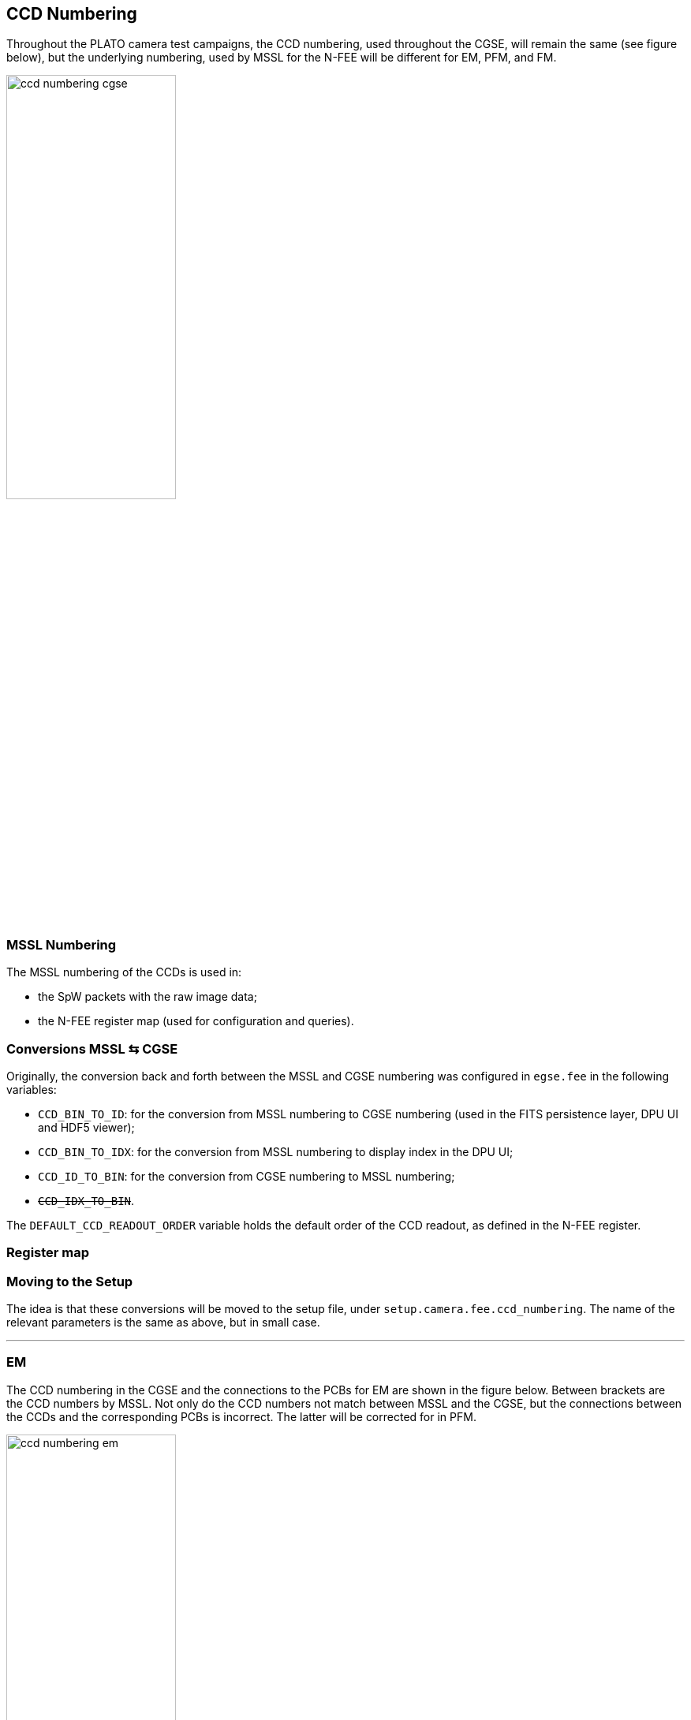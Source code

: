 == CCD Numbering

Throughout the PLATO camera test campaigns, the CCD numbering, used throughout the CGSE, will remain the same (see figure below), but the underlying numbering, used by MSSL for the N-FEE will be different for EM, PFM, and FM.

image::../images/ccd-numbering-cgse.png[width=50%,align="center", id="ccd-numbering-cgse"]

=== MSSL Numbering

The MSSL numbering of the CCDs is used in:

- the SpW packets with the raw image data;
- the N-FEE register map (used for configuration and queries).

=== Conversions MSSL &#8646; CGSE

Originally, the conversion back and forth between the MSSL and CGSE numbering was configured in `egse.fee` in the following variables:

- `CCD_BIN_TO_ID`: for the conversion from MSSL numbering to CGSE numbering (used in the FITS persistence layer, DPU UI and HDF5 viewer);
- `CCD_BIN_TO_IDX`: for the conversion from MSSL numbering to display index in the DPU UI;
- `CCD_ID_TO_BIN`: for the conversion from CGSE numbering to MSSL numbering;
- `+++<del>CCD_IDX_TO_BIN</del>+++`.

The `DEFAULT_CCD_READOUT_ORDER` variable holds the default order of the CCD readout, as defined in the N-FEE register.

=== Register map



=== Moving to the Setup

The idea is that these conversions will be moved to the setup file, under `setup.camera.fee.ccd_numbering`.  The name of the relevant parameters is the same as above, but in small case.

---

=== EM
The CCD numbering in the CGSE and the connections to the PCBs for EM are shown in the figure below.  Between brackets are the CCD numbers by MSSL.  Not only do the CCD numbers not match between MSSL and the CGSE, but the connections between the CCDs and the corresponding PCBs is incorrect.  The latter will be corrected for in PFM.

image::../images/ccd-numbering-em.png[width=50%,align="center"]

==== Reference Documents

The entries in the N-FEE register map for EM are stipulated in the following reference document:

|===
|N-FEE ICD | PLATO-MSSL-PL-ICD-0002 (issue 12.0, 05/05/2022)
|Register map (Attachment) | PLATO-MSSL-PL-PL-FI-0003_1.0_N-FEE_EM1_EM2_Register_MAP.xlsx
|===

==== Common EGSE

===== CDD conversions
- CCD_BIN_TO_ID: [3, 4, 1, 2]
- CCD_BIN_TO_IDX: [2, 3, 0, 1]
- CCD_ID_TO_BIN: [0, 0b10, 0b11, 0b00, 0b01]
- +++<del>CCD_IDX_TO_BIN: [0b10, 0b11, 0b00, 0b01]</del>+++

===== CCD IDs
- CCD1: 0b10
- CCD2: 0b11
- CCD3: 0b00
- CCD4: 0b01

==== Default readout order

===== Deviations from the N-FEE ICD

Incorrect connection between the PCBs and the CCDs:

- According to the spreadsheet for EM (see above), the default CCD readout order is 228 (decimal value).  This is supposed to correspond to the requested CCD readout scheme 1 - 2 - 3 - 4 (e.g. when going to dump mode), but - due to the incorrect connections between the PCBs and the CCDs - this actually corresponds to 3 - 4 - 1 - 2.
- To compensate for this, the default CCD order as configured in the setup does not correspond to what is in the spreadsheet: instead of using 0b11100100 (228), we use 0b01001110 (0x4E or 78).

==== CGSE Configuration

- Register map: plato-cgse-conf/data/common/n-fee: n_fee_register_em_v2.yaml
- HK map: plato-cgse-conf/data/common/n-fee: n_fee_hk_em_v2.yaml
- Sensor calibration: plato-cgse-conf/data/common/n-fee: nfee_sensor_calibration_em_v3.yaml


---

=== PFM

For PFM, the following modifications will be applied w.r.t. EM:

- The CCDs will be connected to the PCB with the same number;
- Part of the entries in the N-FEE register map will move places.

The CCD numbering and the connections to the PCBs for PFM are shown in the figure below.  Note that the underlying MSSL numbering is the same as for EM.

image::../images/ccd-numbering-(p)fm.png[width=50%,align="center"]

==== Reference Documents

The entries in the N-FEE register map for PFM are stipulated in the following reference document:

|===
|N-FEE ICD | PLATO-MSSL-PL-ICD-0002 (issue 12.0, 05/05/2022)
|Register map (Attachment) | PLATO-MSSL-PL-PL-FI-0003_1.0_N-FEE_PFM_Register_MAP.xlsx
|===

==== Common EGSE

===== CDD conversions
- CCD_BIN_TO_ID:
- CCD_BIN_TO_IDX:
- CCD_ID_TO_BIN:
- +++<del>CCD_IDX_TO_BIN:</del>+++

===== CCD IDs
- CCD1:
- CCD2:
- CCD3:
- CCD4:

==== Default readout order



==== CGSE Configuration

- Register map: plato-cgse-conf/data/common/n-fee: n_fee_register_pfm_v1.yaml
- HK map: plato-cgse-conf/data/common/n-fee: n_fee_hk_pfm_v1.yaml
- Sensor calibration: plato-cgse-conf/data/common/n-fee: nfee_sensor_calibration_em_v3.yaml

---

=== FM

The CCD numbering and the connections to the PCBs for FM are the same as for PFM.

==== Reference Documents

The entries in the N-FEE register map for FM are stipulated in the following reference document:

|===
|N-FEE ICD | PLATO-MSSL-PL-ICD-0002 (issue 12.0, 05/05/2022)
|Register map (Attachment) | PLATO-MSSL-PL-PL-FI-0003_1.0_N-FEE_PFM_Register_MAP.xlsx
|===

==== Common EGSE

===== CDD conversions
- CCD_BIN_TO_ID:
- CCD_BIN_TO_IDX:
- CCD_ID_TO_BIN:
- +++<del>CCD_IDX_TO_BIN:</del>+++

===== CCD IDs
- CCD1:
- CCD2:
- CCD3:
- CCD4:


==== CGSE Configuration

- Register map: plato-cgse-conf/data/common/n-fee: n_fee_register_fm_v1.yaml
- HK map: plato-cgse-conf/data/common/n-fee: n_fee_hk_fm_v1.yaml
- Sensor calibration: plato-cgse-conf/data/common/n-fee: nfee_sensor_calibration_em_v3.yaml

==== Default readout order
